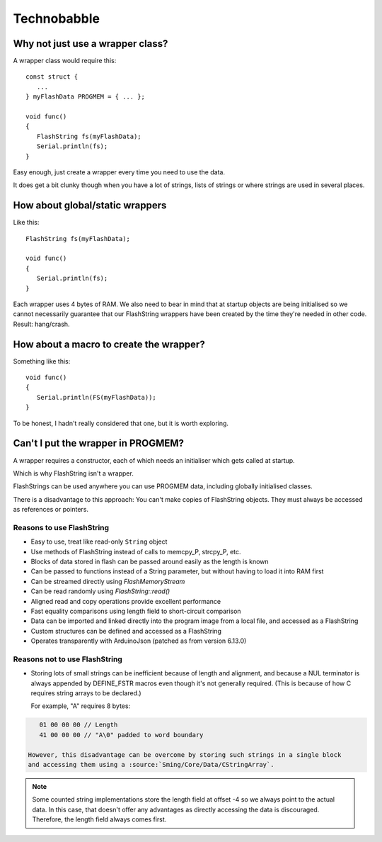 Technobabble
============

Why not just use a wrapper class?
---------------------------------

A wrapper class would require this::

      const struct {
         ...
      } myFlashData PROGMEM = { ... };

      void func()
      {
         FlashString fs(myFlashData);
         Serial.println(fs);
      }

Easy enough, just create a wrapper every time you need to use the data.

It does get a bit clunky though when you have a lot of strings, lists of strings
or where strings are used in several places.

How about global/static wrappers
--------------------------------

Like this::

   FlashString fs(myFlashData);

   void func()
   {
      Serial.println(fs);
   }

Each wrapper uses 4 bytes of RAM. We also need to bear in mind that at startup
objects are being initialised so we cannot necessarily guarantee that our FlashString
wrappers have been created by the time they're needed in other code. Result: hang/crash.

How about a macro to create the wrapper?
----------------------------------------

Something like this::

   void func()
   {
      Serial.println(FS(myFlashData));
   }

To be honest, I hadn't really considered that one, but it is worth exploring.

Can't I put the wrapper in PROGMEM?
-----------------------------------

A wrapper requires a constructor, each of which needs an initialiser which gets
called at startup.

Which is why FlashString isn't a wrapper.

FlashStrings can be used anywhere you can use PROGMEM data, including globally initialised
classes.

There is a disadvantage to this approach: You can't make copies of FlashString objects.
They must always be accessed as references or pointers.


Reasons to use FlashString
~~~~~~~~~~~~~~~~~~~~~~~~~~

-  Easy to use, treat like read-only ``String`` object
-  Use methods of FlashString instead of calls to memcpy_P, strcpy_P, etc.
-  Blocks of data stored in flash can be passed around easily as the length is known
-  Can be passed to functions instead of a String parameter, but without having to load it into RAM first
-  Can be streamed directly using *FlashMemoryStream*
-  Can be read randomly using *FlashString::read()*
-  Aligned read and copy operations provide excellent performance
-  Fast equality comparisons using length field to short-circuit comparison
-  Data can be imported and linked directly into the program image from a local file,
   and accessed as a FlashString
-  Custom structures can be defined and accessed as a FlashString
-  Operates transparently with ArduinoJson (patched as from version 6.13.0)

Reasons not to use FlashString
~~~~~~~~~~~~~~~~~~~~~~~~~~~~~~

-  Storing lots of small strings can be inefficient because of length and alignment,
   and because a NUL terminator is always appended by DEFINE_FSTR macros even though it's
   not generally required. (This is because of how C requires string arrays to be declared.)
   
   For example, "A" requires 8 bytes::

.. code-block:: text

      01 00 00 00 // Length
      41 00 00 00 // "A\0" padded to word boundary

   However, this disadvantage can be overcome by storing such strings in a single block
   and accessing them using a :source:`Sming/Core/Data/CStringArray`.

.. note::

   Some counted string implementations store the length field at offset -4 so we
   always point to the actual data. In this case, that doesn't offer any advantages
   as directly accessing the data is discouraged. Therefore, the length field always
   comes first.
